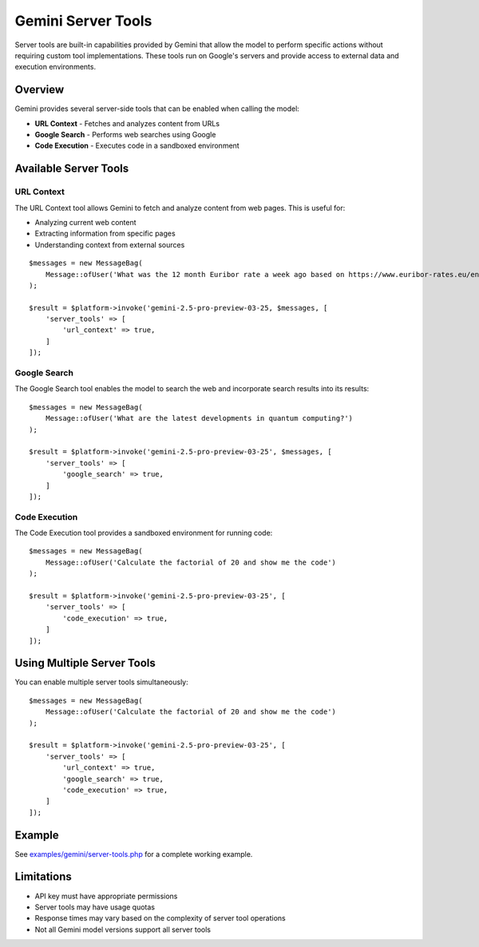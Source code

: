 Gemini Server Tools
===================

Server tools are built-in capabilities provided by Gemini that allow the model to perform specific actions without requiring custom tool implementations. These tools run on Google's servers and provide access to external data and execution environments.

Overview
--------

Gemini provides several server-side tools that can be enabled when calling the model:

- **URL Context** - Fetches and analyzes content from URLs
- **Google Search** - Performs web searches using Google
- **Code Execution** - Executes code in a sandboxed environment

Available Server Tools
----------------------

URL Context
~~~~~~~~~~~

The URL Context tool allows Gemini to fetch and analyze content from web pages. This is useful for:

- Analyzing current web content
- Extracting information from specific pages
- Understanding context from external sources

::

    $messages = new MessageBag(
        Message::ofUser('What was the 12 month Euribor rate a week ago based on https://www.euribor-rates.eu/en/current-euribor-rates/4/euribor-rate-12-months/')
    );

    $result = $platform->invoke('gemini-2.5-pro-preview-03-25, $messages, [
        'server_tools' => [
            'url_context' => true,
        ]
    ]);

Google Search
~~~~~~~~~~~~~

The Google Search tool enables the model to search the web and incorporate search results into its results::

    $messages = new MessageBag(
        Message::ofUser('What are the latest developments in quantum computing?')
    );

    $result = $platform->invoke('gemini-2.5-pro-preview-03-25', $messages, [
        'server_tools' => [
            'google_search' => true,
        ]
    ]);

Code Execution
~~~~~~~~~~~~~~

The Code Execution tool provides a sandboxed environment for running code::

    $messages = new MessageBag(
        Message::ofUser('Calculate the factorial of 20 and show me the code')
    );

    $result = $platform->invoke('gemini-2.5-pro-preview-03-25', [
        'server_tools' => [
            'code_execution' => true,
        ]
    ]);

Using Multiple Server Tools
---------------------------

You can enable multiple server tools simultaneously::

    $messages = new MessageBag(
        Message::ofUser('Calculate the factorial of 20 and show me the code')
    );

    $result = $platform->invoke('gemini-2.5-pro-preview-03-25', [
        'server_tools' => [
            'url_context' => true,
            'google_search' => true,
            'code_execution' => true,
        ]
    ]);

Example
-------

See `examples/gemini/server-tools.php`_ for a complete working example.

Limitations
-----------

- API key must have appropriate permissions
- Server tools may have usage quotas
- Response times may vary based on the complexity of server tool operations
- Not all Gemini model versions support all server tools

.. _`examples/gemini/server-tools.php`: https://github.com/symfony/ai/blob/main/examples/gemini/server-tools.php
